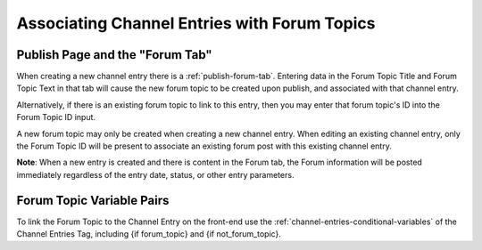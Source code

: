 Associating Channel Entries with Forum Topics
=============================================

Publish Page and the "Forum Tab"
~~~~~~~~~~~~~~~~~~~~~~~~~~~~~~~~

When creating a new channel entry there is a :ref:`publish-forum-tab`. Entering data in the
Forum Topic Title and Forum Topic Text in that tab will cause the new
forum topic to be created upon publish, and associated with that channel
entry.

Alternatively, if there is an existing forum topic to link to this
entry, then you may enter that forum topic's ID into the Forum Topic ID
input.

A new forum topic may only be created when creating a new channel entry.
When editing an existing channel entry, only the Forum Topic ID will be
present to associate an existing forum post with this existing channel
entry.

**Note**: When a new entry is created and there is content in the Forum
tab, the Forum information will be posted immediately regardless of the
entry date, status, or other entry parameters.

Forum Topic Variable Pairs
~~~~~~~~~~~~~~~~~~~~~~~~~~

To link the Forum Topic to the Channel Entry on the front-end use the
:ref:`channel-entries-conditional-variables` of the Channel Entries Tag, including
{if forum_topic} and {if not_forum_topic}.
